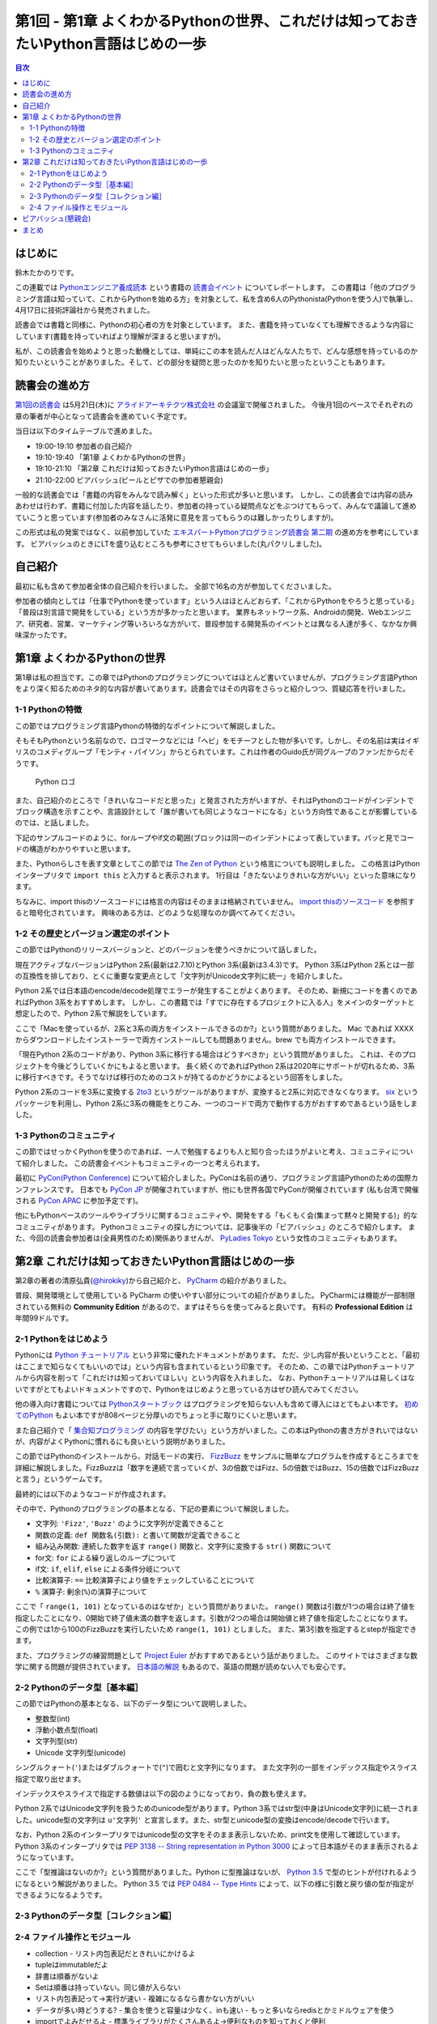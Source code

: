 ======================================================================================
 第1回 - 第1章 よくわかるPythonの世界、これだけは知っておきたいPython言語はじめの一歩
======================================================================================

.. contents:: 目次
   :local:

はじめに
========
鈴木たかのりです。

この連載では `Pythonエンジニア養成読本 <http://gihyo.jp/book/2015/978-4-7741-7320-7>`_
という書籍の `読書会イベント <http://pymook.connpass.com/>`_ についてレポートします。
この書籍は「他のプログラミング言語は知っていて、これからPythonを始める方」を対象として、私を含め6人のPythonista(Pythonを使う人)で執筆し、4月17日に技術評論社から発売されました。

読書会では書籍と同様に、Pythonの初心者の方を対象としています。
また、書籍を持っていなくても理解できるような内容にしています(書籍を持っていればより理解が深まると思いますが)。

私が、この読書会を始めようと思った動機としては、単純にこの本を読んだ人はどんな人たちで、どんな感想を持っているのか知りたいということがありました。そして、どの部分を疑問と思ったのかを知りたいと思ったということもあります。

読書会の進め方
==============
`第1回の読書会 <http://pymook.connpass.com/event/14008/>`_ は5月21日(木)に `アライドアーキテクツ株式会社 <http://www.aainc.co.jp/>`_ の会議室で開催されました。
今後月1回のペースでそれぞれの章の筆者が中心となって読書会を進めていく予定です。

当日は以下のタイムテーブルで進めました。

- 19:00-19:10 参加者の自己紹介
- 19:10-19:40 「第1章 よくわかるPythonの世界」
- 19:10-21:10 「第2章 これだけは知っておきたいPython言語はじめの一歩」
- 21:10-22:00 ビアバッシュ(ビールとピザでの参加者懇親会)

一般的な読書会では「書籍の内容をみんなで読み解く」といった形式が多いと思います。
しかし、この読書会では内容の読みあわせは行わず、書籍に付加した内容を話したり、参加者の持っている疑問点などをぶつけてもらって、みんなで議論して進めていこうと思っています(参加者のみなさんに活発に意見を言ってもらうのは難しかったりしますが)。

この形式は私の発案ではなく、以前参加していた
`エキスパートPythonプログラミング読書会 第二期 <http://connpass.com/series/31/>`_
の進め方を参考にしています。
ビアバッシュのときにLTを盛り込むところも参考にさせてもらいました(丸パクリしました)。

自己紹介
========
最初に私も含めて参加者全体の自己紹介を行いました。
全部で16名の方が参加してくださいました。

参加者の傾向としては「仕事でPythonを使っています」という人はほとんどおらず、「これからPythonをやろうと思っている」「普段は別言語で開発をしている」という方が多かったと思います。
業界もネットワーク系、Androidの開発、Webエンジニア、研究者、営業、マーケティング等いろいろな方がいて、普段参加する開発系のイベントとは異なる人達が多く、なかなか興味深かったです。

第1章 よくわかるPythonの世界
============================
第1章は私の担当です。この章ではPythonのプログラミングについてはほとんど書いていませんが、プログラミング言語Pythonをより深く知るためのネタ的な内容が書いてあります。読書会ではその内容をさらっと紹介しつつ、質疑応答を行いました。

1-1 Pythonの特徴
----------------
この節ではプログラミング言語Pythonの特徴的なポイントについて解説しました。

そもそもPythonという名前なので、ロゴマークなどには「ヘビ」をモチーフとした物が多いです。しかし、その名前は実はイギリスのコメディグループ「モンティ・パイソン」からとられています。これは作者のGuido氏が同グループのファンだからだそうです。

.. figure:: /_static/python-logo-master-v3-TM.png
   :alt: Python ロゴ

   Python ロゴ
            
また、自己紹介のところで「きれいなコードだと思った」と発言された方がいますが、それはPythonのコードがインデントでブロック構造を示すことや、言語設計として「誰が書いても同じようなコードになる」という方向性であることが影響しているのでは、と話しました。

下記のサンプルコードのように、forループやif文の範囲(ブロック)は同一のインデントによって表しています。パッと見でコードの構造がわかりやすいと思います。

.. code-block:: python
   :caption: Pythonではブロック構造をインデントで表す
   
   for i in range(10):
       if i % 5 == 0:
           print 'ham'
       elif i % 3 == 0:
           print 'eggs'
       else:
           print 'spam'

また、Pythonらしさを表す文章としてこの節では
`The Zen of Python <https://www.python.org/dev/peps/pep-0020/>`_
という格言についても説明しました。
この格言はPythonインタープリタで ``import this`` と入力すると表示されます。
1行目は「きたないよりきれいな方がいい」といった意味になります。

.. code-block:: python
   :caption: import thisで

   >>> import thisでThe Zen of Pythonを表示
   The Zen of Python,  Tim Peters

   Beautiful is better than ugly.
   Explicit is better than implicit.
   (以下略)

ちなみに、import thisのソースコードには格言の内容はそのままは格納されていません。
`import thisのソースコード <https://github.com/python/cpython/blob/master/Lib/this.py>`_ を参照すると暗号化されています。
興味のある方は、どのような処理なのか調べてみてください。

1-2 その歴史とバージョン選定のポイント
--------------------------------------
この節ではPythonのリリースバージョンと、どのバージョンを使うべきかについて話しました。

現在アクティブなバージョンはPython 2系(最新は2.7.10)とPython 3系(最新は3.4.3)です。
Python 3系はPython 2系とは一部の互換性を排しており、とくに重要な変更点として「文字列がUnicode文字列に統一」を紹介しました。

Python 2系では日本語のencode/decode処理でエラーが発生することがよくあります。
そのため、新規にコードを書くのであればPython 3系をおすすめします。
しかし、この書籍では「すでに存在するプロジェクトに入る人」をメインのターゲットと想定したので、Python 2系で解説をしています。

ここで「Macを使っているが、2系と3系の両方をインストールできるのか?」という質問がありました。
Mac であれば XXXX からダウンロードしたインストーラーで両方インストールしても問題ありません。brew でも両方インストールできます。

.. code-block:: sh
   :caption: Mac に brew で Python 2系と3系をインストール

   $ brew install python python3
   $ /usr/local/bin/python -V
   Python 2.7.9
   $ /usr/local/bin/python3 -V
   Python 3.4.2

「現在Python 2系のコードがあり、Python 3系に移行する場合はどうすべきか」という質問がありました。
これは、そのプロジェクトを今後どうしていくかにもよると思います。
長く続くのであればPython 2系は2020年にサポートが切れるため、3系に移行すべきです。そうでなけば移行のためのコストが持てるのかどうかによるという回答をしました。

Python 2系のコードを3系に変換する
`2to3 <http://docs.python.jp/2.7/library/2to3.html>`_ というがツールがありますが、変換すると2系に対応できなくなります。
`six <https://pypi.python.org/pypi/six>`_ というパッケージを利用し、Python 2系に3系の機能をとりこみ、一つのコードで両方で動作する方がおすすめであるという話をしました。

1-3 Pythonのコミュニティ
------------------------
この節ではせっかくPythonを使うのであれば、一人で勉強するよりも人と知り合ったほうがよいと考え、コミュニティについて紹介しました。
この読書会イベントもコミュニティの一つと考えられます。

最初に `PyCon(Python Conference) <http://www.pycon.org/>`_ について紹介しました。PyConは名前の通り、プログラミング言語Pythonのための国際カンファレンスです。
日本でも `PyCon JP <http://www.pycon.jp>`_ が開催されていますが、他にも世界各国でPyConが開催されています
(私も台湾で開催される `PyCon APAC <https://tw.pycon.org/2015apac/en/>`_ に参加予定です)。

他にもPythonベースのツールやライブラリに関するコミュニティや、開発をする「もくもく会(集まって黙々と開発する)」的なコミュニティがあります。
Pythonコミュニティの探し方については、記事後半の「ビアバッシュ」のところで紹介します。
また、今回の読書会参加者は(全員男性のため)関係ありませんが、
`PyLadies Tokyo <http://pyladies-tokyo.connpass.com/>`_ という女性のコミュニティもあります。

第2章 これだけは知っておきたいPython言語はじめの一歩
====================================================
第2章の著者の清原弘貴(`@hirokiky <https://twitter.com/hirokiky>`_)から自己紹介と、 `PyCharm <https://www.jetbrains.com/pycharm/>`_ の紹介がありました。

普段、開発環境として使用している PyCharm の使いやすい部分についての紹介がありました。
PyCharmには機能が一部制限されている無料の **Community Edition** があるので、まずはそちらを使ってみると良いです。
有料の **Professional Edition** は年間99ドルです。

2-1 Pythonをはじめよう
----------------------
Pythonには
`Python チュートリアル <http://docs.python.jp/2/tutorial/>`_
という非常に優れたドキュメントがあります。
ただ、少し内容が長いということと、「最初はここまで知らなくてもいいのでは」という内容も含まれているという印象です。
そのため、この章ではPythonチュートリアルから内容を削って「これだけは知っておいてほしい」という内容を入れました。
なお、Pythonチュートリアルは易しくはないですがとてもよいドキュメントですので、Pythonをはじめようと思っている方はぜひ読んでみてください。

他の導入向け書籍については
`Pythonスタートブック <http://gihyo.jp/book/2010/978-4-7741-4229-6>`_ はプログラミングを知らない人も含めて導入にはとてもよい本です。
`初めてのPython <http://www.oreilly.co.jp/books/9784873113937/>`_ もよい本ですが808ページと分厚いのでちょっと手に取りにくいと思います。

また自己紹介で「 `集合知プログラミング <http://www.oreilly.co.jp/books/9784873113647/>`_ の内容を学びたい」という方がいました。この本はPythonの書き方がきれいではないが、内容がよくPythonに慣れるにも良いという説明がありました。

この節ではPythonのインストールから、対話モードの実行、 `FizzBuzz <http://ja.wikipedia.org/wiki/Fizz_Buzz>`_ をサンプルに簡単なプログラムを作成するところまでを詳細に解説しました。FizzBuzzは「数字を連続で言っていくが、3の倍数ではFizz、5の倍数ではBuzz、15の倍数ではFizzBuzzと言う」というゲームです。

最終的には以下のようなコードが作成されます。

.. code-block:: python
   :caption: fizzbuzz.py

   def fizzbuzz(num):
       if num % 3 == 0 and num % 5 == 0:
           return 'FizzBuzz'
       elif num % 3 == 0:
           return 'Fizz'
       elif num % 5 == 0:
           return 'Buzz'
       else:
           return str(num)

   for num in range(1, 101):
       print fizzbuzz(num)

その中で、Pythonのプログラミングの基本となる、下記の要素について解説しました。

- 文字列: ``'Fizz'``, ``'Buzz'`` のように文字列が定義できること
- 関数の定義: ``def 関数名(引数):`` と書いて関数が定義できること
- 組み込み関数: 連続した数字を返す ``range()`` 関数と、文字列に変換する ``str()`` 関数について
- for文: ``for`` による繰り返しのループについて
- if文: ``if``, ``elif``, ``else`` による条件分岐について
- 比較演算子: ``==`` 比較演算子により値をチェックしていることについて
- ``%`` 演算子: 剰余(``%``)の演算子について

ここで「 ``range(1, 101)`` となっているのはなぜか」という質問がありまいた。
``range()`` 関数は引数が1つの場合は終了値を指定したことになり、0開始で終了値未満の数字を返します。引数が2つの場合は開始値と終了値を指定したことになります。
この例では1から100のFizzBuzzを実行したいため ``range(1, 101)`` としました。
また、第3引数を指定するとstepが指定できます。

.. code-block:: python
   :caption: range関数の例

   >>> range(10)        # 終了値に10を指定
   [0, 1, 2, 3, 4, 5, 6, 7, 8, 9]
   >>> range(1, 10)     # 開始値に1、終了値に10を指定
   [1, 2, 3, 4, 5, 6, 7, 8, 9, 10]
   >>> range(1, 11, 2)  # 開始、終了値、ステップを指定
   [1, 3, 5, 7, 9]

また、プログラミングの練習問題として
`Project Euler <https://projecteuler.net/>`_
がおすすめであるという話がありました。
このサイトではさまざまな数学に関する問題が提供されています。
`日本語の解説 <http://odz.sakura.ne.jp/projecteuler/>`_ もあるので、英語の問題が読めない人でも安心です。

2-2 Pythonのデータ型［基本編］
------------------------------
この節ではPythonの基本となる、以下のデータ型について説明しました。

- 整数型(int)
- 浮動小数点型(float)
- 文字列型(str)
- Unicode 文字列型(unicode)

.. code-block:: python
   :caption: 整数型と浮動小数点型

   >>> 2 + 2 # 整数型の計算
   4
   >>> 3 - 8
   -5
   >>> 6 * 9
   54
   >>> 7 / 3 # 整数型同士の商は整数型となる
   2
   >>> 5.0 + 5.2 # 浮動小数点型の計算
   10.2
   >>> 10.2 + 8  # 浮動小数点型と整数型の計算結果は浮動小数点型になる
   18.2

シングルクォート(``'``)またはダブルクォートで(``"``)で囲むと文字列になります。
また文字列の一部をインデックス指定やスライス指定で取り出せます。

.. code-block:: python
   :caption: str型

   >>> 'Hello,world'
   'Hello,world'
   >>> "Hello,world"
   'Hello,world'
   >>> 'python'[1]   # 文字列のインデックス指定
   'y'
   >>> 'python'[2:5] # 文字列のスライス指定(2文字目から5文字目の前まで)
   'tho'
   >>> 'python'[:3]  # 最初から3文字目の前まで
   'pyt'
   >>> 'python'[4:]  # 4文字目から最後まで
   'on'
   >>> 'python'[1:-1] # 1文字目から後ろから1文字目の前まで
   'ytho'

インデックスやスライスで指定する数値は以下の図のようになっており、負の数も使えます。

.. figure:: /_static/str-index.png
   :caption: インデックス

   インデックス

Python 2系ではUnicode文字列を扱うためのunicode型があります。Python 3系ではstr型(中身はUnicode文字列)に統一されました。unicode型の文字列は ``u'文字列'`` と宣言します。また、str型とunicode型の変換はencode/decodeで行います。

.. code-block:: python
   :caption: unicode型

   >>> u'日本'
   u'\u65e5\u672c'
   >>> print u"日本" # printに渡すと文字列が表示される
   日本
   >>> u"日本".encode('utf-8') # str型にエンコード
   '\xe6\x97\xa5\xe6\x9c\xac'
   >>> '\xe6\x97\xa5\xe6\x9c\xac'.decode('utf-8') # unicode型にデコード
   u'\u65e5\u672c'
   >>> print '\xe6\x97\xa5\xe6\x9c\xac'.decode('utf-8')
   日本

なお、Python 2系のインタープリタではunicode型の文字をそのまま表示しないため、print文を使用して確認しています。
Python 3系のインタープリタでは `PEP 3138 -- String representation in Python 3000 <https://www.python.org/dev/peps/pep-3138/>`_ によって日本語がそのまま表示されるようになっています。

.. code-block:: python
   :caption: Python 3系でunicode型のエンコード/デコード

   >>> u"日本".encode('utf-8')
   b'\xe6\x97\xa5\xe6\x9c\xac'
   >>> b'\xe6\x97\xa5\xe6\x9c\xac'.decode('utf-8')
   '日本'

ここで「型推論はないのか?」という質問がありました。Python に型推論はないが、 `Python 3.5 <https://docs.python.org/dev/whatsnew/3.5.html>`_ で型のヒントが付けれるようになるという解説がありました。
Python 3.5 では `PEP 0484 -- Type Hints <https://www.python.org/dev/peps/pep-0484/>`_ によって、以下の様に引数と戻り値の型が指定ができるようになるようです。

.. code-block:: python
   :caption: fizzbuzz関数にType Hintsを指定した例

   # 引数はint型、戻り値はstr型
   def fizzbuzz(num: int) -> str:
                
2-3 Pythonのデータ型［コレクション編］
--------------------------------------

2-4 ファイル操作とモジュール
----------------------------

- collection
  - リスト内包表記だときれいにかけるよ
- tupleはimmutableだよ
- 辞書は順番がないよ  
- Setは順番は持っていない。同じ値が入らない
- リスト内包表記って→実行が速い
  - 複雑になるなら書かない方がいい
- データが多い時どうする?
  - 集合を使うと容量は少なく、inも速い
  - もっと多いならredisとかミドルウェアを使う  
- importでよみだせるよ
  - 標準ライブラリがたくさんあるよ→便利なものを知っておくと便利
- import でメソッド内で読むのはどう?
  - おすすめしない。なにに依存しているのか見難くなる
- pyoファイルがうざい→モジュール分割したほうがいいので気にしない
  - パフォーマンスもあるので、しょうがない
  - 別の場所においたりできるといいな→たしかに
- getでdefaultを指定するのがおすすめ
    
ビアバッシュ(懇親会)
====================
読書会の終了後ビールとピザで懇親会(ビアバッシュ)を行いました。

- http://connpass.com/category/Python/
- http://pyconjp.blogspot.jp/2015/04/python-event-201505.html
- http://connpass.com/event/14076/
- http://www.amazon.co.jp/s/ref=nb_sb_noss?__mk_ja_JP=%E3%82%AB%E3%82%BF%E3%82%AB%E3%83%8A&url=search-alias%3Daps&field-keywords=%E3%82%A8%E3%83%B3%E3%82%B8%E3%83%8B%E3%82%A2%E9%A4%8A%E6%88%90%E8%AA%AD%E6%9C%AC

まとめ
======
